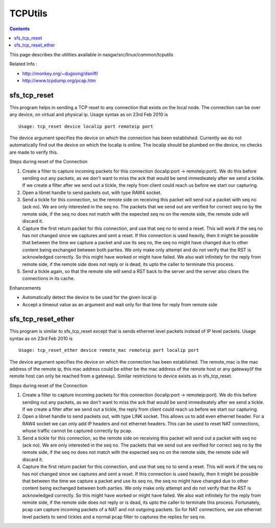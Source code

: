 TCPUtils
========

.. contents::

This page describes the utilities available in nasgw/src/linux/common/tcputils

Related Info :

* http://monkey.org/~dugsong/dsniff/
* http://www.tcpdump.org/pcap.htm

sfs_tcp_reset
-------------
This program helps in sending a TCP reset to any connection that exists on the local node. The connection can be over any device, on virtual and physical ip. Usage syntax as on 23rd Feb 2010 is

::

        Usage: tcp_reset device localip port remoteip port

The device argument specifies the device on which the connection has been established. Currently we do not automatically find out the device on which the localip is online. The localip should be plumbed on the device, no checks are made to verify this.

Steps during reset of the Connection

#.    Create a filter to capture incoming packets for this connection (localip:port -> remoteip:port). We do this before sending out any packets, as we don't want to miss the ack that would be send immedieately after we send a tickle. If we create a filter after we send out a tickle, the reply from client could reach us before we start our capturing.
#.    Open a libnet handle to send packets out, with type RAW4 socket.
#.    Send a tickle for this connection, so the remote side on receiving this packet will send out a packet with seq no (ack no). We are only interested in the seq no. The packets that we send out are verified for correct seq no by the remote side, if the seq no does not match with the expected seq no on the remote side, the remote side will discard it.
#.    Capture the first return packet for this connection, and use that seq no to send a reset. This will work if the seq no has not changed since we captures and sent a reset. If this connection is used heavily, then it might be possible that between the time we capture a packet and use its seq no, the seq no might have changed due to other content being exchanged between both parties. We only make only attempt and do not verify that the RST is acknowledged correctly. So this might have worked or might have failed. We also wait infinitely for the reply from remote side, if the remote side does not reply or is dead, its upto the caller to terminate this process.
#.    Send a tickle again, so that the remote site will send a RST back to the server and the server also clears the connections in its cache. 

Enhancements

*    Automatically detect the device to be used for the given local ip
*    Accept a timeout value as an argument and wait only for that time for reply from remote side 

sfs_tcp_reset_ether
-------------------
This program is similar to sfs_tcp_reset except that is sends ethernet level packets instead of IP level packets. Usage syntax as on 23rd Feb 2010 is

::

        Usage: tcp_reset_ether device remote_mac remoteip port localip port

The device argument specifies the device on which the connection has been established. The remote_mac is the mac address of the remote ip, this mac address could be either be the mac address of the remote host or any gateway(if the remote host can only be reached from a gateway). Similar restrictions to device exists as in sfs_tcp_reset.

Steps during reset of the Connection

#.    Create a filter to capture incoming packets for this connection (localip:port -> remoteip:port). We do this before sending out any packets, as we don't want to miss the ack that would be send immedieately after we send a tickle. If we create a filter after we send out a tickle, the reply from client could reach us before we start our capturing.
#.    Open a libnet handle to send packets out, with type LINK socket. This allows us to add even ethernet header. For a RAW4 socket we can only add IP headers and not ethernet headers. This can be used to reset NAT connections, whose traffic cannot be captured correctly by pcap.
#.    Send a tickle for this connection, so the remote side on receiving this packet will send out a packet with seq no (ack no). We are only interested in the seq no. The packets that we send out are verified for correct seq no by the remote side, if the seq no does not match with the expected seq no on the remote side, the remote side will discard it.
#.    Capture the first return packet for this connection, and use that seq no to send a reset. This will work if the seq no has not changed since we captures and sent a reset. If this connection is used heavily, then it might be possible that between the time we capture a packet and use its seq no, the seq no might have changed due to other content being exchanged between both parties. We only make only attempt and do not verify that the RST is acknowledged correctly. So this might have worked or might have failed. We also wait infinitely for the reply from remote side, if the remote side does not reply or is dead, its upto the caller to terminate this process. Fortunately, pcap can capture incoming packets of a NAT and not outgoing packets. So for NAT connections, we use ethernet level packets to send tickles and a normal pcap filter to captures the replies for seq no. 


